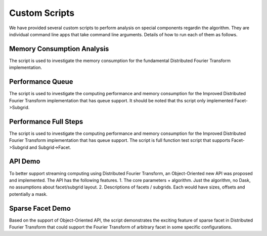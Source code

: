 Custom Scripts
===========================

We have provided several custom scripts to perform analysis on special components regardin the algorithm.
They are individual command line apps that take command line arguments.
Details of how to run each of them as follows.

Memory Consumption Analysis
++++++++++++++++++++++

The script is used to investigate the memory consumption for
the fundamental Distributed Fourier Transform implementation.

.. argparse::
   :filename: ../../scripts/memory_consumption.py
   :func: cli_parser
   :prog: memory_consumption.py

Performance Queue
++++++++++++++++++++++

The script is used to investigate the computing performance and memory consumption for
the Improved Distributed Fourier Transform implementation that has queue support. It should be
noted that ths script only implemented Facet->Subgrid.

.. argparse::
   :filename: ../../scripts/performance_queue.py
   :func: cli_parser
   :prog: performance_queue.py

Performance Full Steps
++++++++++++++++++++++

The script is used to investigate the computing performance and memory consumption for
the Improved Distributed Fourier Transform implementation that has queue support. The
script is full function test script that supports Facet->Subgrid and Subgrid->Facet.

.. argparse::
   :filename: ../../scripts/performance_full_steps.py
   :func: cli_parser
   :prog: performance_full_steps.py


API Demo
++++++++++++++++++++++

To better support streaming computing using Distributed Fourier Transform, an Object-Oriented new API was
proposed and implemented. The API has the following features.
1. The core parameters + algorithm. Just the algorithm, no Dask, no assumptions about facet/subgrid layout.
2. Descriptions of facets / subgrids. Each would have sizes, offsets and potentially a mask.

.. argparse::
   :filename: ../../scripts/demo_api.py
   :func: cli_parser
   :prog: demo_api.py

Sparse Facet Demo
++++++++++++++++++++++

Based on the support of Object-Oriented API, the script demonstrates the exciting feature of sparse facet
in Distributed Fourier Transform that could support the Fourier Transform of arbitrary facet in
some specific configurations.

.. argparse::
   :filename: ../../scripts/demo_sparse_facet.py
   :func: cli_parser
   :prog: demo_sparse_facet.py
